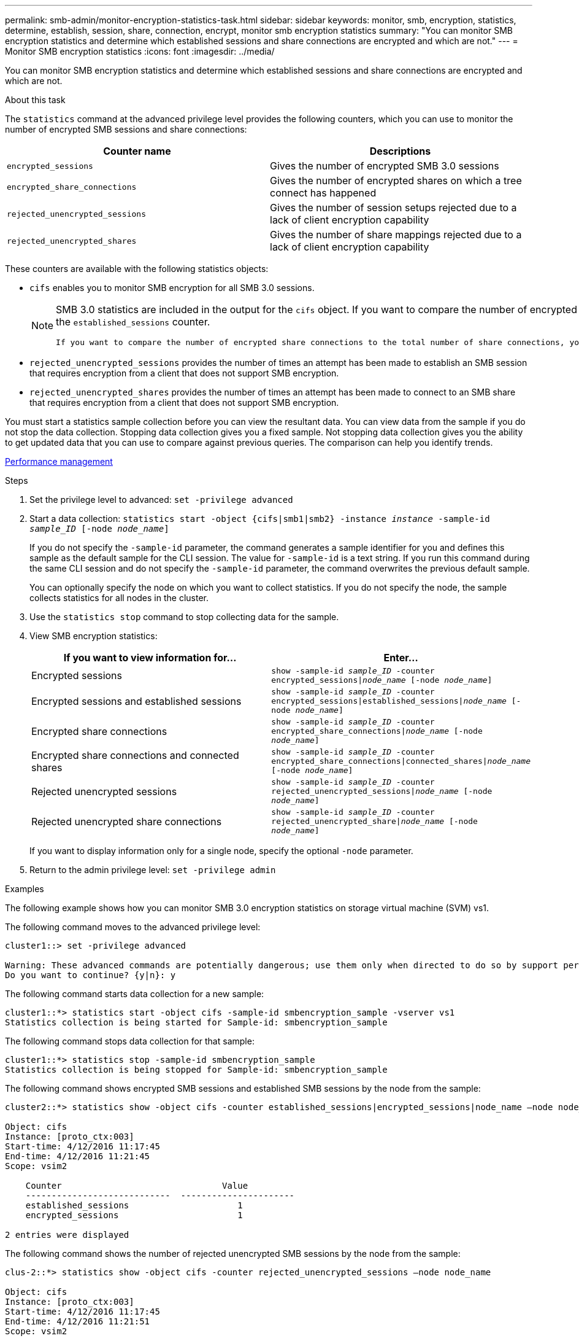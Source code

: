 ---
permalink: smb-admin/monitor-encryption-statistics-task.html
sidebar: sidebar
keywords: monitor, smb, encryption, statistics, determine, establish, session, share, connection, encrypt, monitor smb encryption statistics
summary: "You can monitor SMB encryption statistics and determine which established sessions and share connections are encrypted and which are not."
---
= Monitor SMB encryption statistics
:icons: font
:imagesdir: ../media/

[.lead]
You can monitor SMB encryption statistics and determine which established sessions and share connections are encrypted and which are not.

.About this task

The `statistics` command at the advanced privilege level provides the following counters, which you can use to monitor the number of encrypted SMB sessions and share connections:

[options="header"]
|===
| Counter name| Descriptions
a|
`encrypted_sessions`
a|
Gives the number of encrypted SMB 3.0 sessions
a|
`encrypted_share_connections`
a|
Gives the number of encrypted shares on which a tree connect has happened
a|
`rejected_unencrypted_sessions`
a|
Gives the number of session setups rejected due to a lack of client encryption capability
a|
`rejected_unencrypted_shares`
a|
Gives the number of share mappings rejected due to a lack of client encryption capability
|===
These counters are available with the following statistics objects:

* `cifs` enables you to monitor SMB encryption for all SMB 3.0 sessions.
+
[NOTE]
====
SMB 3.0 statistics are included in the output for the `cifs` object.    If you want to compare the number of encrypted sessions to the total number of sessions, you can compare output for the `encrypted_sessions` counter with the output for the `established_sessions` counter.

 If you want to compare the number of encrypted share connections to the total number of share connections, you can compare output for the `encrypted_share_connections` counter with the output for the `connected_shares` counter.
====

* `rejected_unencrypted_sessions` provides the number of times an attempt has been made to establish an SMB session that requires encryption from a client that does not support SMB encryption.
* `rejected_unencrypted_shares` provides the number of times an attempt has been made to connect to an SMB share that requires encryption from a client that does not support SMB encryption.

You must start a statistics sample collection before you can view the resultant data. You can view data from the sample if you do not stop the data collection. Stopping data collection gives you a fixed sample. Not stopping data collection gives you the ability to get updated data that you can use to compare against previous queries. The comparison can help you identify trends.

link:../performance-admin/index.html[Performance management]

.Steps

. Set the privilege level to advanced: `set -privilege advanced`
. Start a data collection: `statistics start -object {cifs|smb1|smb2} -instance _instance_ -sample-id _sample_ID_ [-node _node_name_]`
+
If you do not specify the `-sample-id` parameter, the command generates a sample identifier for you and defines this sample as the default sample for the CLI session. The value for `-sample-id` is a text string. If you run this command during the same CLI session and do not specify the `-sample-id` parameter, the command overwrites the previous default sample.
+
You can optionally specify the node on which you want to collect statistics. If you do not specify the node, the sample collects statistics for all nodes in the cluster.

. Use the `statistics stop` command to stop collecting data for the sample.
. View SMB encryption statistics:
+
[options="header"]
|===
| If you want to view information for...| Enter...
a|
Encrypted sessions
a|
`show -sample-id _sample_ID_ -counter encrypted_sessions\|_node_name_ [-node _node_name_]`
a|
Encrypted sessions and established sessions
a|
`show -sample-id _sample_ID_ -counter encrypted_sessions\|established_sessions\|_node_name_ [-node _node_name_]`
a|
Encrypted share connections
a|
`show -sample-id _sample_ID_ -counter encrypted_share_connections\|_node_name_ [-node _node_name_]`
a|
Encrypted share connections and connected shares
a|
`show -sample-id _sample_ID_ -counter encrypted_share_connections\|connected_shares\|_node_name_ [-node _node_name_]`
a|
Rejected unencrypted sessions
a|
`show -sample-id _sample_ID_ -counter rejected_unencrypted_sessions\|_node_name_ [-node _node_name_]`
a|
Rejected unencrypted share connections
a|
`show -sample-id _sample_ID_ -counter rejected_unencrypted_share\|_node_name_ [-node _node_name_]`
|===
If you want to display information only for a single node, specify the optional `-node` parameter.

. Return to the admin privilege level: `set -privilege admin`

.Examples

The following example shows how you can monitor SMB 3.0 encryption statistics on storage virtual machine (SVM) vs1.

The following command moves to the advanced privilege level:

----
cluster1::> set -privilege advanced

Warning: These advanced commands are potentially dangerous; use them only when directed to do so by support personnel.
Do you want to continue? {y|n}: y
----

The following command starts data collection for a new sample:

----
cluster1::*> statistics start -object cifs -sample-id smbencryption_sample -vserver vs1
Statistics collection is being started for Sample-id: smbencryption_sample
----

The following command stops data collection for that sample:

----
cluster1::*> statistics stop -sample-id smbencryption_sample
Statistics collection is being stopped for Sample-id: smbencryption_sample
----

The following command shows encrypted SMB sessions and established SMB sessions by the node from the sample:

----
cluster2::*> statistics show -object cifs -counter established_sessions|encrypted_sessions|node_name –node node_name

Object: cifs
Instance: [proto_ctx:003]
Start-time: 4/12/2016 11:17:45
End-time: 4/12/2016 11:21:45
Scope: vsim2

    Counter                               Value
    ----------------------------  ----------------------
    established_sessions                     1
    encrypted_sessions                       1

2 entries were displayed
----

The following command shows the number of rejected unencrypted SMB sessions by the node from the sample:

----
clus-2::*> statistics show -object cifs -counter rejected_unencrypted_sessions –node node_name

Object: cifs
Instance: [proto_ctx:003]
Start-time: 4/12/2016 11:17:45
End-time: 4/12/2016 11:21:51
Scope: vsim2

    Counter                                    Value
    ----------------------------    ----------------------
    rejected_unencrypted_sessions                1

1 entry was displayed.
----

The following command shows the number of connected SMB shares and encrypted SMB shares by the node from the sample:

----
clus-2::*> statistics show -object cifs -counter connected_shares|encrypted_share_connections|node_name –node node_name

Object: cifs
Instance: [proto_ctx:003]
Start-time: 4/12/2016 10:41:38
End-time: 4/12/2016 10:41:43
Scope: vsim2

    Counter                                     Value
    ----------------------------    ----------------------
    connected_shares                              2
    encrypted_share_connections                   1

2 entries were displayed.
----

The following command shows the number of rejected unencrypted SMB share connections by the node from the sample:

----
clus-2::*> statistics show -object cifs -counter rejected_unencrypted_shares –node node_name

Object: cifs
Instance: [proto_ctx:003]
Start-time: 4/12/2016 10:41:38
End-time: 4/12/2016 10:42:06
Scope: vsim2

    Counter                                     Value
    --------------------------------    ----------------------
    rejected_unencrypted_shares                   1

1 entry was displayed.
----

*Related information*

xref:determine-statistics-objects-counters-available-task.adoc[Determining which statistics objects and counters are available]

link:../performance-config/index.html[Performance monitoring express setup]
